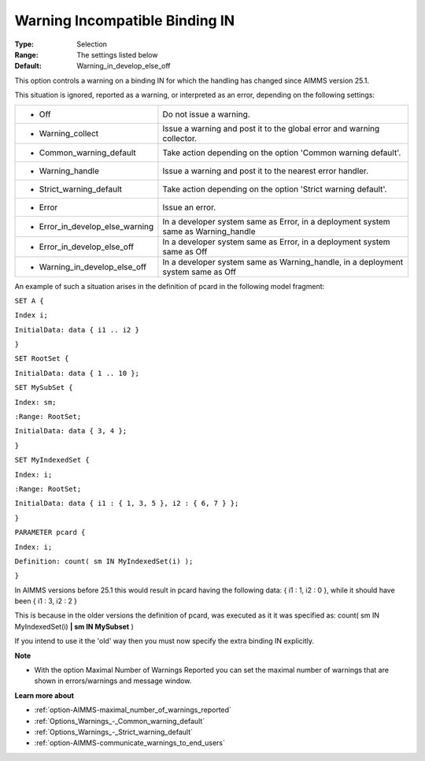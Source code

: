 

.. _option-AIMMS-warning_incompatible_binding_in:


Warning Incompatible Binding IN
===============================



:Type:	Selection	
:Range:	The settings listed below	
:Default:	Warning_in_develop_else_off	



This option controls a warning on a binding IN for which the handling has changed since AIMMS version 25.1.



This situation is ignored, reported as a warning, or interpreted as an error, depending on the following settings:




.. list-table::

   * - *	Off	
     - Do not issue a warning.
   * - *	Warning_collect
     - Issue a warning and post it to the global error and warning collector.
   * - *	Common_warning_default
     - Take action depending on the option 'Common warning default'.
   * - *	Warning_handle
     - Issue a warning and post it to the nearest error handler.
   * - *	Strict_warning_default
     - Take action depending on the option 'Strict warning default'.
   * - *	Error
     - Issue an error.
   * - *	Error_in_develop_else_warning
     - In a developer system same as Error, in a deployment system same as Warning_handle
   * - *	Error_in_develop_else_off
     - In a developer system same as Error, in a deployment system same as Off
   * - *	Warning_in_develop_else_off
     - In a developer system same as Warning_handle, in a deployment system same as Off




An example of such a situation arises in the definition of pcard in the following model fragment:



``SET A {`` 

``Index i;`` 

``InitialData: data { i1 .. i2 }`` 

``}`` 

``SET RootSet {`` 

``InitialData: data { 1 .. 10 };`` 

``SET MySubSet {`` 

``Index: sm;`` 

``:Range: RootSet;`` 

``InitialData: data { 3, 4 };`` 

``}`` 

``SET MyIndexedSet {`` 

``Index: i;`` 

``:Range: RootSet;`` 

``InitialData: data { i1 : { 1, 3, 5 }, i2 : { 6, 7 } };`` 

``}`` 

``PARAMETER pcard {`` 

``Index: i;`` 

``Definition: count( sm IN MyIndexedSet(i) );`` 

``}`` 



In AIMMS versions before 25.1 this would result in pcard having the following data: { i1 : 1, i2 : 0 }, while it should have been { i1 : 3, i2 : 2 }

This is because in the older versions the definition of pcard, was executed as it it was specified as: count( sm IN MyIndexedSet(i) **| sm IN MySubset**  )



If you intend to use it the 'old' way then you must now specify the extra binding IN explicitly.



**Note** 

*	With the option Maximal Number of Warnings Reported you can set the maximal number of warnings that are shown in errors/warnings and message window.




**Learn more about** 

*	:ref:`option-AIMMS-maximal_number_of_warnings_reported` 
*	:ref:`Options_Warnings_-_Common_warning_default` 
*	:ref:`Options_Warnings_-_Strict_warning_default` 
*	:ref:`option-AIMMS-communicate_warnings_to_end_users` 






